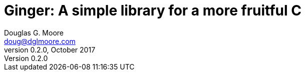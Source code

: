 = Ginger: A simple library for a more fruitful C
Douglas G. Moore <doug@dglmoore.com>
v0.2.0, October 2017
:toc2:
:toclevels: 3
:source-highlighter: prettify
:stem: latexmath
